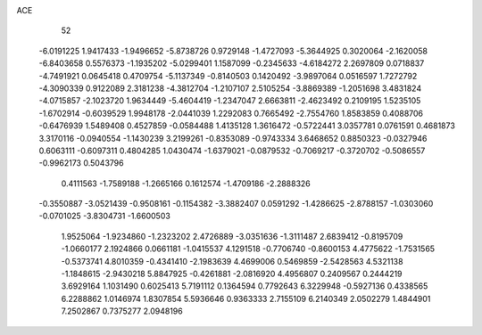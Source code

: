 ACE 
   52
  -6.0191225   1.9417433  -1.9496652  -5.8738726   0.9729148  -1.4727093
  -5.3644925   0.3020064  -2.1620058  -6.8403658   0.5576373  -1.1935202
  -5.0299401   1.1587099  -0.2345633  -4.6184272   2.2697809   0.0718837
  -4.7491921   0.0645418   0.4709754  -5.1137349  -0.8140503   0.1420492
  -3.9897064   0.0516597   1.7272792  -4.3090339   0.9122089   2.3181238
  -4.3812704  -1.2107107   2.5105254  -3.8869389  -1.2051698   3.4831824
  -4.0715857  -2.1023720   1.9634449  -5.4604419  -1.2347047   2.6663811
  -2.4623492   0.2109195   1.5235105  -1.6702914  -0.6039529   1.9948178
  -2.0441039   1.2292083   0.7665492  -2.7554760   1.8583859   0.4088706
  -0.6476939   1.5489408   0.4527859  -0.0584488   1.4135128   1.3616472
  -0.5722441   3.0357781   0.0761591   0.4681873   3.3170116  -0.0940554
  -1.1430239   3.2199261  -0.8353089  -0.9743334   3.6468652   0.8850323
  -0.0327946   0.6063111  -0.6097311   0.4804285   1.0430474  -1.6379021
  -0.0879532  -0.7069217  -0.3720702  -0.5086557  -0.9962173   0.5043796
   0.4111563  -1.7589188  -1.2665166   0.1612574  -1.4709186  -2.2888326
  -0.3550887  -3.0521439  -0.9508161  -0.1154382  -3.3882407   0.0591292
  -1.4286625  -2.8788157  -1.0303060  -0.0701025  -3.8304731  -1.6600503
   1.9525064  -1.9234860  -1.2323202   2.4726889  -3.0351636  -1.3111487
   2.6839412  -0.8195709  -1.0660177   2.1924866   0.0661181  -1.0415537
   4.1291518  -0.7706740  -0.8600153   4.4775622  -1.7531565  -0.5373741
   4.8010359  -0.4341410  -2.1983639   4.4699006   0.5469859  -2.5428563
   4.5321138  -1.1848615  -2.9430218   5.8847925  -0.4261881  -2.0816920
   4.4956807   0.2409567   0.2444219   3.6929164   1.1031490   0.6025413
   5.7191112   0.1364594   0.7792643   6.3229948  -0.5927136   0.4338565
   6.2288862   1.0146974   1.8307854   5.5936646   0.9363333   2.7155109
   6.2140349   2.0502279   1.4844901   7.2502867   0.7375277   2.0948196
